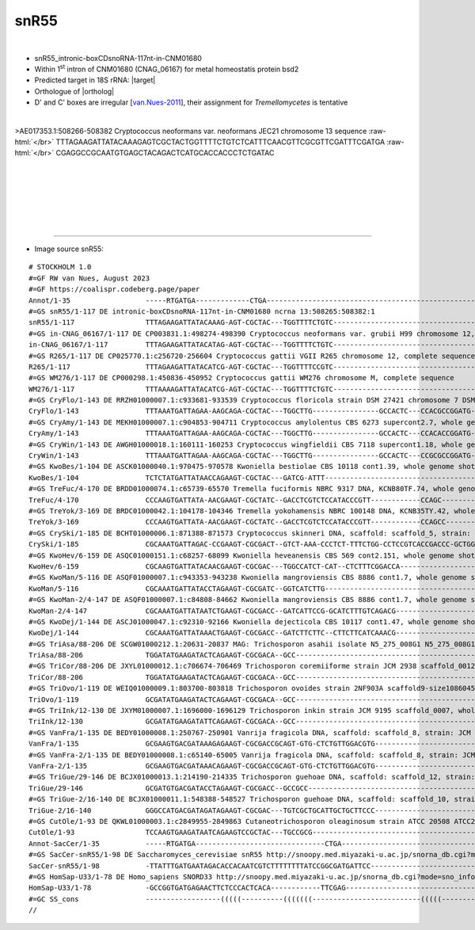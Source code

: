.. role::  raw-html(raw)
   :format: html

.. .. |Dbox|  replace::  :raw-html:`<span class="mononorm">cuga</span>`
.. .. |Cbox|  replace::  :raw-html:`<span class="mononorm">rugauga</span>`
.. .. |nbsp| replace:: :raw-html:`&#x00A0;`

.. .. |extrBP|  replace:: ..S rRNA 
.. .. |extr|  replace::  :raw-html:`<span class="mononorm">...</span>`
.. |targetRNA|  replace:: 18S rRNA
.. |target| replace:: :raw-html:`<span class="mononorm">gtgg<a href="../18s-tab.html#_18S" title="18S target">T</a>ggtgcatg</span>`
.. |ortholog| replace:: :raw-html:`yeast <a href="http://snoopy.med.miyazaki-u.ac.jp/snorna_db.cgi?mode=sno_info&id=Saccharomyces_cerevisiae300026">snR55</a>, human <a href="http://snoopy.med.miyazaki-u.ac.jp/snorna_db.cgi?mode=sno_info&id=Homo_sapiens300564">SNORD33 (U33)</a>`


snR55
=====

.. figure:: /../_static/images/snoRNAs/cnm01680_h99_igb.png
   :name: cnm01680_h99_igb
   :align: left
   :width: 1389 px
   :height: 646 px
   :scale: 40%
   :figwidth: 100%

- snR55_intronic-boxCDsnoRNA-117nt-in-CNM01680
- Within  1\ :sup:`st` intron of CNM01680 (CNAG_06167) for metal homeostatis protein bsd2 
- Predicted target in |targetRNA|\ : |target|
- Orthologue of |ortholog|
- D' and C' boxes are irregular [van.Nues-2011_], their assignment for *Tremellomycetes* is tentative

.. figure:: /../_static/images/snoRNAs/snR55-align.png
   :name: snr55-align
   :align: left
   :width: 2433 px
   :height: 430 px
   :scale: 40%
   :figwidth: 100%


.. rst-class:: mononote

>AE017353.1:508266-508382 Cryptococcus neoformans var. neoformans JEC21 chromosome 13 sequence :raw-html:`</br>`
TTTAGAAGATTATACAAAGAGTCGCTACTGGTTTTCTGTCTCATTTCAACGTTCGCGTTCGATTTCGATGA :raw-html:`</br>`
CGAGGCCGCAATGTGAGCTACAGACTCATGCACCACCCTCTGATAC

|
|
|
|
|
|

=======

- Image source snR55:
  
.. rst-class:: asfootnote

::

        # STOCKHOLM 1.0
        #=GF RW van Nues, August 2023
        #=GF https://coalispr.codeberg.page/paper
        Annot/1-35                  -----RTGATGA-------------CTGA---------------------------------------------------------------------------------------------------------------------------------------------------------------------------------------------RTGATGA----------GUACGUGGUGGUGCTGA---
        #=GS snR55/1-117 DE intronic-boxCDsnoRNA-117nt-in-CNM01680 ncrna 13:508265:508382:1
        snR55/1-117                 TTTAGAAGATTATACAAAG-AGT-CGCTAC---TGGTTTTCTGTC----------------------------------------TC-------------ATTTCAACG--------TTCG---------CGTTCGATT----------TCGAT-------------------------------------------GACGAGGCCG-------CAATGTGAGCTACAGACT---CATGCACCACCCTCTGATAC
        #=GS in-CNAG_06167/1-117 DE CP003831.1:498274-498390 Cryptococcus neoformans var. grubii H99 chromosome 12, complete sequence
        in-CNAG_06167/1-117         TTTAGAAGATTATACATAG-AGT-CGCTAC---TGGTTTTCTGTC----------------------------------------TC-------------ATTTCAACG--------TTCG---------CGTTCGATT----------TCGAC-------------------------------------------GACGAGGCCG-------CAATGTGAGCTACAGACT---CATGCACCACCCTCTGATAC
        #=GS R265/1-117 DE CP025770.1:c256720-256604 Cryptococcus gattii VGII R265 chromosome 12, complete sequence
        R265/1-117                  TTTAGAAGATTATACATCG-AGT-CGCTAC---TGGTTTTCCGTC----------------------------------------TC-------------ATTTCAACG--------TTCG---------CGTTCGATT----------TCGAC-------------------------------------------GACGAGGCCG-------CAATGTGAGCTACAGACT---CATGCACCACCCTCTGATAC
        #=GS WM276/1-117 DE CP000298.1:450836-450952 Cryptococcus gattii WM276 chromosome M, complete sequence
        WM276/1-117                 TTTAAAAGATTATACATCG-AGT-CGCTAC---TGGTTTTCTGTC----------------------------------------TC-------------ATTTCAACG--------TTCG---------CGTTCGATT----------TCGAC-------------------------------------------GACGAGGCCG-------CAATGTGAGCTACAGACT---CATGCACCACCCTCTGATAC
        #=GS CryFlo/1-143 DE RRZH01000007.1:c933681-933539 Cryptococcus floricola strain DSM 27421 chromosome 7 DSM27421_contig_07, whole genome shotgun sequence
        CryFlo/1-143                TTTAAATGATTAGAA-AAGCAGA-CGCTAC---TGGCTTG----------------GCCACTC---CCACGCCGGATG------GAGA------------------ACC--------TTCG---------GGT--------------GATCG---------TTTTCGGTGTGG---TGCAG-------------------CGGGCCGGTCATTACTCTGTGCGTTTC--TCTGCACATGCACCACCCTCTGATAC
        #=GS CryAmy/1-143 DE MEKH01000007.1:c904853-904711 Cryptococcus amylolentus CBS 6273 supercont2.7, whole genome shotgun sequence
        CryAmy/1-143                TTTAAATGATTAGAA-AAGCAGA-CGCTAC---TGGCTTG----------------GCCACTC---CCACACCGGATG------GAGA------------------ACC--------TTCG---------GGT--------------AATCG---------TTTTCGGTGTGG---TGCAG-------------------CGGGCCGGTCATTACTCTGTGCGTTTC--TCTGCACATGCACCACCCTCTGATAC
        #=GS CryWin/1-143 DE AWGH01000018.1:160111-160253 Cryptococcus wingfieldii CBS 7118 supercont1.18, whole genome shotgun sequence
        CryWin/1-143                TTTAAATGATTAGAA-AAGCAGA-CGCTAC---TGGCTTG----------------GCCACTC---CCGCGCCGGATG------GAGA------------------ACC--------TTCG---------GGT--------------AATCG---------TTTTCGGTGTGG---TGCAG-------------------CGGGCCGGTCATTACTCTGTGCGTTTC--TCTGCACATGCACCACCCTCTGATAC
        #=GS KwoBes/1-104 DE ASCK01000040.1:970475-970578 Kwoniella bestiolae CBS 10118 cont1.39, whole genome shotgun sequence
        KwoBes/1-104                TCTCTATGATTATAACCAGAAGT-CGCTAC---GATCG-ATTT------------------------------------------------------------CTTCCT--------CATT---------AAGAAG--------------CA---------------------------------------------GAATACAATC-----ACATCTGTGCGAA-C--ACTT--CATGCACCACCCTCTGATAC
        #=GS TreFuc/4-170 DE BRDD01000074.1:c65739-65570 Tremella fuciformis NBRC 9317 DNA, KCNB80TF.74, whole genome shotgun sequence
        TreFuc/4-170                CCCAAGTGATTATA-AACGAAGT-CGCTATC--GACCTCGTCTCCATACCCGTT------------CCAGC---------------C-----------CCTCTGATCGG-TCGACC-TTCG-GGCCTT--CCGTTCAGATG--------TCGTT--------------GCTGG---GTCAA-----AGCGGGT-C-GAG-CGAGGTC------ACAACGTGTGCAACAGACTT--CATGCACCACCCTATGATGG
        #=GS TreYok/3-169 DE BRDC01000042.1:104178-104346 Tremella yokohamensis NBRC 100148 DNA, KCNB35TY.42, whole genome shotgun sequence
        TreYok/3-169                CCCAAGTGATTATA-AACGAAGT-CGCTATC--GACCTCGTCTCCATACCCGTT------------CCAGCC--------------------------CCTCTGATCGG-TCGACC-TTCG-GGCCTT--CCGGTCAGATG--------TCGT--------------GGCTGG---GTCAA-----AGCGGGT-C-GAG-CGAGGTC------ACATCGTGTGCAACAGACTT--CATGCACCACCCTATGATGG
        #=GS CrySki/1-185 DE BCHT01000006.1:871388-871573 Cryptococcus skinneri DNA, scaffold: scaffold_5, strain: JCM 9039, whole genome shotgun sequence
        CrySki/1-185                CGCAAATGATTAGAC-CCGAAGT-CGCGACT--GTCT-AAA-CCCTCT-TTTCTGG-CCTCCGTCACCGACCC-GCTGGC--ATGGCGATTA------------GGACC--------TCC----------GGTCC---------------GAAA---GCCAGCTTGGGAAGGTGGTGGATAAAGGTTGATC-AGTCGG-CGA-GGAC------TTAACGTGTGCTATTGACTT--CATGCACCACCCTCTGATGC
        #=GS KwoHev/6-159 DE ASQC01000151.1:c68257-68099 Kwoniella heveanensis CBS 569 cont2.151, whole genome shotgun sequence
        KwoHev/6-159                CGCAAGTGATTATACAACGAAGT-CGCGAC---TGGCCATCT-CAT--CTCTTTCGGACCA------------------------GATA----------GCGAAAGCCC--------TCAC---------GGGCGATCGT-----------GTG-----------------------TGGTTTCTGATCGAGTTATGCGGATGGCCG-------CAATATGTGCAATTGACTT--CATGCACCACCCTCTGATGC
        #=GS KwoMan/5-116 DE ASQF01000007.1:c943353-943238 Kwoniella mangroviensis CBS 8886 cont1.7, whole genome shotgun sequence
        KwoMan/5-116                CGCAAATGATTATACCTAGAAGT-CGCGATC--GGTCATCTTG------------------------------------------CC---------------CTTCTCT--------CCA----------AGAGGAG-------------CGGT-------------------------------------------CAAGAT-ACC------ATAATATGTGCTGCAGACTT--CATGCACCACCCTCTGATGC
        #=GS KwoMan-2/4-147 DE ASQF01000007.1:c84808-84662 Kwoniella mangroviensis CBS 8886 cont1.7, whole genome shotgun sequence
        KwoMan-2/4-147              CGCAAATGATTATAATCTGAAGT-CGCGACC--GATCATTCCG-GCATCTTTGTCAGACG-------------------------GAGA----------------GTCT--------CTCG---------GGAC----------------AATCG------------------------TGTCTGATAGAGATGTTTCGG-ATAATC------ACAATATGTGCTATTGACTT--CATGCACCACCCTCTGATGC
        #=GS KwoDej/1-144 DE ASCJ01000047.1:c92310-92166 Kwoniella dejecticola CBS 10117 cont1.47, whole genome shotgun sequence
        KwoDej/1-144                CGCAAATGATTATAAACTGAAGT-CGCGACC--GATCTTCTTC--CTTCTTCATCAAACG-------------------------GAGA---------------GTACC--------TTCG---------GGTGC---------------AATCG------------------------TGTTTGATGAAGTTG-T-GGGGAAGATC------ACAATATGTGCTATTGACTT--CATGCACCACCCTCTGATGC
        #=GS TriAsa/88-206 DE SCGW01000212.1:20631-20837 MAG: Trichosporon asahii isolate N5_275_008G1 N5_275_008G1_scaffold_292, whole genome shotgun sequence
        TriAsa/88-206               TGGATATGAAGATACTCAGAAGT-CGCGACA--GCC-------------------------------------------------AAGA--GCAGCCGGC--ACTCTCC--------TACG---------GGTTTGC--GCCGGCTGT--ACGA--------------------------------------------------GGC-----AACAAAATGGGCTA--GACTT--CATGCACCACCCTCTGATCC
        #=GS TriCor/88-206 DE JXYL01000012.1:c706674-706469 Trichosporon coremiiforme strain JCM 2938 scaffold_0012, whole genome shotgun sequence
        TriCor/88-206               TGGATATGAAGATACTCAGAAGT-CGCGACA--GCC-------------------------------------------------AAGA--GCGGCCGGC--ACTCTCC--------TACG---------GGTTCGC--GCCGGCCGC--ACGA--------------------------------------------------GGC-----AACAACGTGTGCTA--GACTT--CATGCACCACCCTCTGATCC
        #=GS TriOvo/1-119 DE WEIQ01000009.1:803700-803818 Trichosporon ovoides strain 2NF903A scaffold9-size1086045, whole genome shotgun sequence
        TriOvo/1-119                GCGATATGAAGATACTCAGAAGT-CGCGACA--GCC-------------------------------------------------AA----GCATAGCTGCCTCCATCC--------TACG---------GGTTGGAGACAGCATTGC---AC---------------------------------------------------GGC-----AACAACATGTGCTA--GACTT--CATGCACCACCCTCTGATCG
        #=GS TriInk/12-130 DE JXYM01000007.1:1696000-1696129 Trichosporon inkin strain JCM 9195 scaffold_0007, whole genome shotgun sequence
        TriInk/12-130               GCGATATGAAGATATTCAGAAGT-CGCGACA--GCC-------------------------------------------------AA----GCGTCGCCGTCTCCATCC--------TACG---------GGTTGGAGGCAGCACCGC---AC---------------------------------------------------GGC-----AACAACATGTGCTA--GACTT--CATGCACCACCCTCTGATCG
        #=GS VanFra/1-135 DE BEDY01000008.1:250767-250901 Vanrija fragicola DNA, scaffold: scaffold_8, strain: JCM 1530, whole genome shotgun sequence
        VanFra/1-135                GCGAAGTGACGATAAAGAGAAGT-CGCGACCGCAGT-GTG-CTCTGTTGGACGTG------------------------------G---------------GTCTGGTT--------TTCG---------GACCAGGC-------------G---------------------------------TGCGTCTGGCAGGGTCACCGCT------ACAACATGTGCTTT-GACTT--CATGCACCACCCTCTGATCG
        #=GS VanFra-2/1-135 DE BEDY01000008.1:c65140-65005 Vanrija fragicola DNA, scaffold: scaffold_8, strain: JCM 1530, whole genome shotgun sequence
        VanFra-2/1-135              GCGAAGTGACGATAAACAGAAGT-CGCGACCGCAGT-GTG-CTCTGTTGGACGTG------------------------------G---------------GCCTGGTT--------TTCG---------GACCAGGC-------------G---------------------------------TGCGTCTGGCAGGGTCACCGCT------ACAACATGTGCTTT-GACTT--CATGCACCACCCTCTGATCG
        #=GS TriGue/29-146 DE BCJX01000013.1:214190-214335 Trichosporon guehoae DNA, scaffold: scaffold_12, strain: JCM 10690, whole genome shotgun sequence
        TriGue/29-146               GCGATGTGACGATACCTAGAAGT-CGCGACC--GCCGCC----------------------------------------------GA-------GTCGCTGTCTCTCAG--------CTTG---------CTGGGAGACA-CGAT------GA------------------------------------------------GGCGGC------ACATTATGTGCGGT-TACTT--CATGCACCACCCTCTGATCG
        #=GS TriGue-2/16-140 DE BCJX01000011.1:548388-548527 Trichosporon guehoae DNA, scaffold: scaffold_10, strain: JCM 10690, whole genome shotgun sequence
        TriGue-2/16-140             GGGCCATGACGATAGATAGAAGT-CGCGAC---TGTCGCTGCATTGCTGCTTCCC------------------------------TT------------------TGGC--------TCTC---------GCCA-----------------TT---------------------------------GGGAG-CGGCATTGCACGACG-------CAACATGTGCATT-GACTT--CATGCACCACCCTCTGATCG
        #=GS CutOle/1-93 DE QKWL01000003.1:c2849955-2849863 Cutaneotrichosporon oleaginosum strain ATCC 20508 ATCC20508_contig03, whole genome shotgun sequence
        CutOle/1-93                 TCCAAGTGAAGATAATCAGAAGTCCGCTAC---TGCCGCG---------------------------------------------T---------------------TC--------CTT----------GA-------------------GAT----------------------------------------------CGCGGCG-------TAACATGTGCGCA-GACTT--CATGCACCACCCTCTGATGT
        Annot-SacCer/1-35           -----RTGATGA-------------------------------CTGA---------------------------------------------------------------------------------------------------------------------------------------------------------------------------RTGATGA----------GUACGUGGUGGUGCTGA---
        #=GS SacCer-snR55/1-98 DE Saccharomyces_cerevisiae snR55 http://snoopy.med.miyazaki-u.ac.jp/snorna_db.cgi?mode=sno_info&id=Saccharomyces_cerevisiae300026
        SacCer-snR55/1-98           -TTATTTGATGAATAGACACCACAATCGTCTTTTTTTTATCCGGCGATGATTCC----------------------------------------------------------------------------------------------------------------------------------------------------------TTTGGAATATGTGCCATGGATTACAT-CATGCATCACCATCTGATT-
        #=GS HomSap-U33/1-78 DE Homo_sapiens SNORD33 http://snoopy.med.miyazaki-u.ac.jp/snorna_db.cgi?mode=sno_info&id=Homo_sapiens300564
        HomSap-U33/1-78             -GCCGGTGATGAGAACTTCTCCCACTCACA------------TTCGAG----------------------------------------------------------------------------------------------------------------------------------------------------------------TTTCCCGACCATGAGATGACT--CCA-CATGCACTACCATCTGAGG-
        #=GC SS_cons                ------------------(((((----------(((((((--------------------------(((((-----------........---------------((((---------------------))))--------------.......------------)))))----------------------------)))))))----------------------))))--)-------------------
        //       


.. _van.Nues-2011: https://doi.org/10.1038/emboj.2011.148

